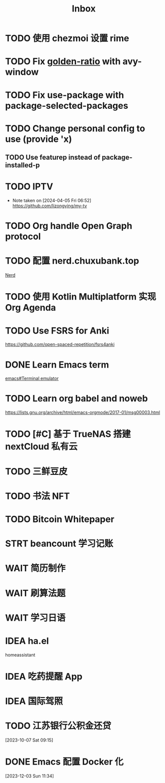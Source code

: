 #+title: Inbox
* TODO 使用 chezmoi 设置 rime
* TODO Fix [[file:~/.emacs.d/cats/+windows.el::(use-package golden-ratio][golden-ratio]] with avy-window
* TODO Fix use-package with package-selected-packages
* TODO Change personal config to use (provide 'x)
** TODO Use featurep instead of package-installed-p
* TODO IPTV
SCHEDULED: <2024-06-19 Wed>
- Note taken on [2024-04-05 Fri 06:52] \\
  https://github.com/lizongying/my-tv
* TODO Org handle Open Graph protocol
SCHEDULED: <2024-05-29 Wed>
* TODO 配置 nerd.chuxubank.top
SCHEDULED: <2024-05-01 Wed>
[[file:~/.password-store/Network/Host/Racknerd/web.gpg][Nerd]]
* TODO 使用 Kotlin Multiplatform 实现 Org Agenda
SCHEDULED: <2025-05-01 Thu>
* TODO Use FSRS for Anki
SCHEDULED: <2024-03-02 Sat>
https://github.com/open-spaced-repetition/fsrs4anki
* DONE Learn Emacs term
SCHEDULED: <2023-10-01 Sun>
[[info:emacs#Terminal emulator][emacs#Terminal emulator]]
* TODO Learn org babel and noweb
https://lists.gnu.org/archive/html/emacs-orgmode/2017-01/msg00003.html
* TODO [#C] 基于 TrueNAS 搭建 nextCloud 私有云
SCHEDULED: <2023-12-21 Thu>
* TODO 三鲜豆皮
* TODO 书法 NFT
* TODO Bitcoin Whitepaper
* STRT beancount 学习记账
SCHEDULED: <2024-05-01 Wed> DEADLINE: <2024-06-01 Sat>
* WAIT 简历制作
* WAIT 刷算法题
* WAIT 学习日语
* IDEA ha.el
homeassistant
* IDEA 吃药提醒 App
* IDEA 国际驾照
* TODO 江苏银行公积金还贷
SCHEDULED: <2024-02-01 Thu>
[2023-10-07 Sat 09:15]
* DONE Emacs 配置 Docker 化
SCHEDULED: <2024-01-01 Mon>
[2023-12-03 Sun 11:34]
